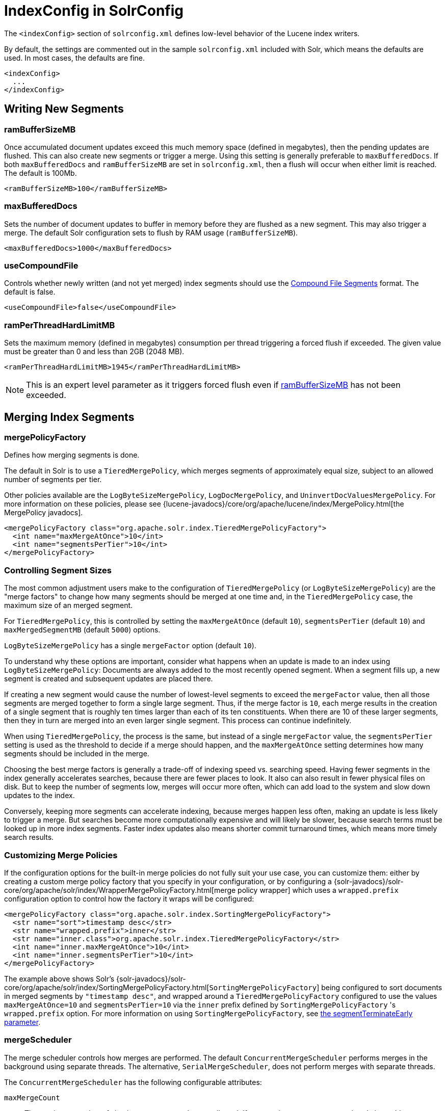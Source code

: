 = IndexConfig in SolrConfig
// Licensed to the Apache Software Foundation (ASF) under one
// or more contributor license agreements.  See the NOTICE file
// distributed with this work for additional information
// regarding copyright ownership.  The ASF licenses this file
// to you under the Apache License, Version 2.0 (the
// "License"); you may not use this file except in compliance
// with the License.  You may obtain a copy of the License at
//
//   http://www.apache.org/licenses/LICENSE-2.0
//
// Unless required by applicable law or agreed to in writing,
// software distributed under the License is distributed on an
// "AS IS" BASIS, WITHOUT WARRANTIES OR CONDITIONS OF ANY
// KIND, either express or implied.  See the License for the
// specific language governing permissions and limitations
// under the License.

The `<indexConfig>` section of `solrconfig.xml` defines low-level behavior of the Lucene index writers.

By default, the settings are commented out in the sample `solrconfig.xml` included with Solr, which means the defaults are used. In most cases, the defaults are fine.

[source,xml]
----
<indexConfig>
  ...
</indexConfig>
----

== Writing New Segments

=== ramBufferSizeMB

Once accumulated document updates exceed this much memory space (defined in megabytes), then the pending updates are flushed. This can also create new segments or trigger a merge. Using this setting is generally preferable to `maxBufferedDocs`. If both `maxBufferedDocs` and `ramBufferSizeMB` are set in `solrconfig.xml`, then a flush will occur when either limit is reached. The default is 100Mb.

[source,xml]
----
<ramBufferSizeMB>100</ramBufferSizeMB>
----

=== maxBufferedDocs

Sets the number of document updates to buffer in memory before they are flushed as a new segment. This may also trigger a merge. The default Solr configuration sets to flush by RAM usage (`ramBufferSizeMB`).

[source,xml]
----
<maxBufferedDocs>1000</maxBufferedDocs>
----

=== useCompoundFile

Controls whether newly written (and not yet merged) index segments should use the <<Compound File Segments>> format. The default is false.

[source,xml]
----
<useCompoundFile>false</useCompoundFile>
----

=== ramPerThreadHardLimitMB

Sets the maximum memory (defined in megabytes) consumption per thread triggering a forced flush if exceeded. The given value must be greater than 0 and less than 2GB (2048 MB).

[source,xml]
----
<ramPerThreadHardLimitMB>1945</ramPerThreadHardLimitMB>
----

NOTE: This is an expert level parameter as it triggers forced flush even if <<ramBufferSizeMB>> has not been exceeded.

== Merging Index Segments

=== mergePolicyFactory

Defines how merging segments is done.

The default in Solr is to use a `TieredMergePolicy`, which merges segments of approximately equal size, subject to an allowed number of segments per tier.

Other policies available are the `LogByteSizeMergePolicy`, `LogDocMergePolicy`, and `UninvertDocValuesMergePolicy`. For more information on these policies, please see {lucene-javadocs}/core/org/apache/lucene/index/MergePolicy.html[the MergePolicy javadocs].

[source,xml]
----
<mergePolicyFactory class="org.apache.solr.index.TieredMergePolicyFactory">
  <int name="maxMergeAtOnce">10</int>
  <int name="segmentsPerTier">10</int>
</mergePolicyFactory>
----

[[merge-factors]]
=== Controlling Segment Sizes

The most common adjustment users make to the configuration of `TieredMergePolicy` (or `LogByteSizeMergePolicy`) are the "merge factors" to change how many segments should be merged at one time and, in the `TieredMergePolicy` case, the maximum size of an merged segment.

For `TieredMergePolicy`, this is controlled by setting the `maxMergeAtOnce` (default `10`), `segmentsPerTier` (default `10`) and `maxMergedSegmentMB` (default `5000`) options.

`LogByteSizeMergePolicy` has a single `mergeFactor` option (default `10`).

To understand why these options are important, consider what happens when an update is made to an index using `LogByteSizeMergePolicy`: Documents are always added to the most recently opened segment. When a segment fills up, a new segment is created and subsequent updates are placed there.

If creating a new segment would cause the number of lowest-level segments to exceed the `mergeFactor` value, then all those segments are merged together to form a single large segment. Thus, if the merge factor is `10`, each merge results in the creation of a single segment that is roughly ten times larger than each of its ten constituents. When there are 10 of these larger segments, then they in turn are merged into an even larger single segment. This process can continue indefinitely.

When using `TieredMergePolicy`, the process is the same, but instead of a single `mergeFactor` value, the `segmentsPerTier` setting is used as the threshold to decide if a merge should happen, and the `maxMergeAtOnce` setting determines how many segments should be included in the merge.

Choosing the best merge factors is generally a trade-off of indexing speed vs. searching speed. Having fewer segments in the index generally accelerates searches, because there are fewer places to look. It also can also result in fewer physical files on disk. But to keep the number of segments low, merges will occur more often, which can add load to the system and slow down updates to the index.

Conversely, keeping more segments can accelerate indexing, because merges happen less often, making an update is less likely to trigger a merge. But searches become more computationally expensive and will likely be slower, because search terms must be looked up in more index segments. Faster index updates also means shorter commit turnaround times, which means more timely search results.

=== Customizing Merge Policies

If the configuration options for the built-in merge policies do not fully suit your use case, you can customize them: either by creating a custom merge policy factory that you specify in your configuration, or by configuring a {solr-javadocs}/solr-core/org/apache/solr/index/WrapperMergePolicyFactory.html[merge policy wrapper] which uses a `wrapped.prefix` configuration option to control how the factory it wraps will be configured:

[source,xml]
----
<mergePolicyFactory class="org.apache.solr.index.SortingMergePolicyFactory">
  <str name="sort">timestamp desc</str>
  <str name="wrapped.prefix">inner</str>
  <str name="inner.class">org.apache.solr.index.TieredMergePolicyFactory</str>
  <int name="inner.maxMergeAtOnce">10</int>
  <int name="inner.segmentsPerTier">10</int>
</mergePolicyFactory>
----

The example above shows Solr's {solr-javadocs}/solr-core/org/apache/solr/index/SortingMergePolicyFactory.html[`SortingMergePolicyFactory`] being configured to sort documents in merged segments by `"timestamp desc"`, and wrapped around a `TieredMergePolicyFactory` configured to use the values `maxMergeAtOnce=10` and `segmentsPerTier=10` via the `inner` prefix defined by `SortingMergePolicyFactory` 's `wrapped.prefix` option. For more information on using `SortingMergePolicyFactory`, see <<common-query-parameters.adoc#segmentterminateearly-parameter,the segmentTerminateEarly parameter>>.

=== mergeScheduler

The merge scheduler controls how merges are performed. The default `ConcurrentMergeScheduler` performs merges in the background using separate threads. The alternative, `SerialMergeScheduler`, does not perform merges with separate threads.

The `ConcurrentMergeScheduler` has the following configurable attributes:

`maxMergeCount`::
The maximum number of simultaneous merges that are allowed. If a merge is necessary yet we already have this many threads running, the indexing thread will block until a merge thread has completed. Note that Solr will only run the smallest `maxThreadCount` merges at a time.

`maxThreadCount`::
The maximum number of simultaneous merge threads that should be running at once. This must be less than `maxMergeCount`.

`ioThrottle`::
A Boolean value (true/ false) to explicitly control I/O throttling. By default throttling is enabled and the CMS will limit I/O throughput when merging to leave other (search, indexing) some room.

The defaults for the above attributes are dynamically set based on whether the underlying disk drive is rotational disk or not. Refer to the <<taking-solr-to-production.adoc#dynamic-defaults-for-concurrentmergescheduler, Dynamic defaults for ConcurrentMergeScheduler>> section for more details.

.Example: Dynamic defaults
[source,xml]
----
<mergeScheduler class="org.apache.lucene.index.ConcurrentMergeScheduler"/>
----

.Example: Explicit defaults
[source,xml]
----
<mergeScheduler class="org.apache.lucene.index.ConcurrentMergeScheduler">
  <int name="maxMergeCount">9</int>
  <int name="maxThreadCount">4</int>
</mergeScheduler>
----

=== mergedSegmentWarmer

When using Solr in for <<near-real-time-searching.adoc#near-real-time-searching,Near Real Time Searching>> a merged segment warmer can be configured to warm the reader on the newly merged segment, before the merge commits. This is not required for near real-time search, but will reduce search latency on opening a new near real-time reader after a merge completes.

[source,xml]
----
<mergedSegmentWarmer class="org.apache.lucene.index.SimpleMergedSegmentWarmer"/>
----

== Compound File Segments

Each Lucene segment is typically comprised of a dozen or so files. Lucene can be configured to bundle all of the files for a segment into a single compound file using a file extension of `.cfs`; it's an abbreviation for Compound File Segment.

CFS segments may incur a minor performance hit for various reasons, depending on the runtime environment. For example, filesystem buffers are typically associated with open file descriptors, which may limit the total cache space available to each index.

On systems where the number of open files allowed per process is limited, CFS may avoid hitting that limit. The open files limit might also be tunable for your OS with the Linux/Unix `ulimit` command, or something similar for other operating systems.

.CFS: New Segments vs Merged Segments
[NOTE]
====
To configure whether _newly written segments_ should use CFS, see the <<useCompoundFile,`useCompoundFile`>> setting described above. To configure whether _merged segments_ use CFS, review the Javadocs for your <<mergePolicyFactory,`mergePolicyFactory`>>.

Many <<Merging Index Segments,Merge Policy>> implementations support `noCFSRatio` and `maxCFSSegmentSizeMB` settings with default values that prevent compound files from being used for large segments, but do use compound files for small segments.

====

== Index Locks

=== lockType

The LockFactory options specify the locking implementation to use.

The set of valid lock type options depends on the <<datadir-and-directoryfactory-in-solrconfig.adoc#datadir-and-directoryfactory-in-solrconfig,DirectoryFactory>> you have configured.

The values listed below are are supported by `StandardDirectoryFactory` (the default):

* `native` (default) uses NativeFSLockFactory to specify native OS file locking. If a second Solr process attempts to access the directory, it will fail. Do not use when multiple Solr web applications are attempting to share a single index. See also the {lucene-javadocs}core/org/apache/lucene/store/NativeFSLockFactory.html[Javadocs].
* `simple` uses SimpleFSLockFactory to specify a plain file for locking. See also the {lucene-javadocs}core/org/apache/lucene/store/SimpleFSLockFactory.html[Javadocs].
* `single` (expert) uses SingleInstanceLockFactory. Use for special situations of a read-only index directory, or when there is no possibility of more than one process trying to modify the index (even sequentially). This type will protect against multiple cores within the _same_ JVM attempting to access the same index. WARNING! If multiple Solr instances in different JVMs modify an index, this type will _not_ protect against index corruption. See also the {lucene-javadocs}core/org/apache/lucene/store/SingleInstanceLockFactory.html[Javadocs].
* `hdfs` uses HdfsLockFactory to support reading and writing index and transaction log files to a HDFS filesystem. See the section <<running-solr-on-hdfs.adoc#running-solr-on-hdfs,Running Solr on HDFS>> for more details on using this feature.

[source,xml]
----
<lockType>native</lockType>
----

=== writeLockTimeout

The maximum time to wait for a write lock on an IndexWriter. The default is 1000, expressed in milliseconds.

[source,xml]
----
<writeLockTimeout>1000</writeLockTimeout>
----

== Other Indexing Settings

There are a few other parameters that may be important to configure for your implementation. These settings affect how or when updates are made to an index.

`deletionPolicy`:: Controls how commits are retained in case of rollback. The default is `SolrDeletionPolicy`, which has sub-parameters for the maximum number of commits to keep (`maxCommitsToKeep`), the maximum number of optimized commits to keep (`maxOptimizedCommitsToKeep`), and the maximum age of any commit to keep (`maxCommitAge`), which supports `DateMathParser` syntax.

`infoStream`:: The InfoStream setting instructs the underlying Lucene classes to write detailed debug information from the indexing process as Solr log messages.


[source,xml]
----
<deletionPolicy class="solr.SolrDeletionPolicy">
  <str name="maxCommitsToKeep">1</str>
  <str name="maxOptimizedCommitsToKeep">0</str>
  <str name="maxCommitAge">1DAY</str>
</deletionPolicy>
<infoStream>false</infoStream>
----
